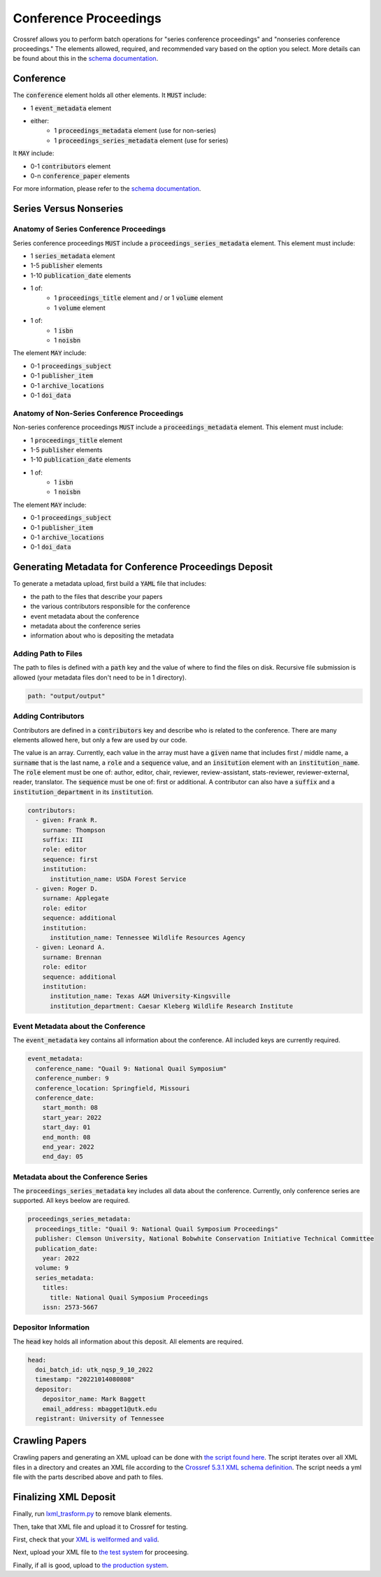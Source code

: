 ======================
Conference Proceedings
======================

Crossref allows you to perform batch operations for "series conference proceedings" and "nonseries conference proceedings."
The elements allowed, required, and recommended vary based on the option you select. More details can be found about
this in the `schema documentation <https://data.crossref.org/reports/help/schema_doc/5.3.1/index.html>`_.

----------
Conference
----------

The :code:`conference` element holds all other elements. It :code:`MUST` include:

* 1 :code:`event_metadata` element
* either:
    * 1 :code:`proceedings_metadata` element (use for non-series)
    * 1 :code:`proceedings_series_metadata` element (use for series)

It :code:`MAY` include:

* 0-1 :code:`contributors` element
* 0-n :code:`conference_paper` elements

For more information, please refer to the `schema documentation <https://data.crossref.org/reports/help/schema_doc/5.3.1/index.html>`_.

-----------------------
Series Versus Nonseries
-----------------------

Anatomy of Series Conference Proceedings
========================================

Series conference proceedings :code:`MUST` include a :code:`proceedings_series_metadata` element. This element must include:

* 1 :code:`series_metadata` element
* 1-5 :code:`publisher` elements
* 1-10 :code:`publication_date` elements
* 1 of:
    * 1 :code:`proceedings_title` element and / or 1 :code:`volume` element
    * 1 :code:`volume` element
* 1 of:
    * 1 :code:`isbn`
    * 1 :code:`noisbn`

The element :code:`MAY` include:

* 0-1 :code:`proceedings_subject`
* 0-1 :code:`publisher_item`
* 0-1 :code:`archive_locations`
* 0-1 :code:`doi_data`


Anatomy of Non-Series Conference Proceedings
============================================

Non-series conference proceedings :code:`MUST` include a :code:`proceedings_metadata` element. This element must include:

* 1 :code:`proceedings_title` element
* 1-5 :code:`publisher` elements
* 1-10 :code:`publication_date` elements
* 1 of:
    * 1 :code:`isbn`
    * 1 :code:`noisbn`

The element :code:`MAY` include:

* 0-1 :code:`proceedings_subject`
* 0-1 :code:`publisher_item`
* 0-1 :code:`archive_locations`
* 0-1 :code:`doi_data`

------------------------------------------------------
Generating Metadata for Conference Proceedings Deposit
------------------------------------------------------

To generate a metadata upload, first build a :code:`YAML` file that includes:

* the path to the files that describe your papers
* the various contributors responsible for the conference
* event metadata about the conference
* metadata about the conference series
* information about who is depositing the metadata

Adding Path to Files
====================

The path to files is defined with a :code:`path` key and the value of where to find the files on disk. Recursive file
submission is allowed (your metadata files don't need to be in 1 directory).

.. code-block:: yaml

    path: "output/output"

Adding Contributors
===================

Contributors are defined in a :code:`contributors` key and describe who is related to the conference. There are many
elements allowed here, but only a few are used by our code.

The value is an array. Currently, each value in the array must have a :code:`given` name that includes first / middle name, a
:code:`surname` that is the last name, a :code:`role` and a :code:`sequence` value, and an :code:`insitution` element with
an :code:`institution_name`.  The :code:`role` element must be one of: author, editor, chair, reviewer, review-assistant,
stats-reviewer, reviewer-external, reader, translator. The :code:`sequence` must  be one of: first or additional. A
contributor can also have a :code:`suffix` and a :code:`institution_department` in its :code:`institution`.

.. code-block:: yaml

    contributors:
      - given: Frank R.
        surname: Thompson
        suffix: III
        role: editor
        sequence: first
        institution:
          institution_name: USDA Forest Service
      - given: Roger D.
        surname: Applegate
        role: editor
        sequence: additional
        institution:
          institution_name: Tennessee Wildlife Resources Agency
      - given: Leonard A.
        surname: Brennan
        role: editor
        sequence: additional
        institution:
          institution_name: Texas A&M University-Kingsville
          institution_department: Caesar Kleberg Wildlife Research Institute

Event Metadata about the Conference
===================================

The :code:`event_metadata` key contains all information about the conference.  All included keys are currently
required.

.. code-block:: yaml

    event_metadata:
      conference_name: "Quail 9: National Quail Symposium"
      conference_number: 9
      conference_location: Springfield, Missouri
      conference_date:
        start_month: 08
        start_year: 2022
        start_day: 01
        end_month: 08
        end_year: 2022
        end_day: 05

Metadata about the Conference Series
====================================

The :code:`proceedings_series_metadata` key includes all data about the conference.  Currently, only conference series
are supported.  All keys beelow are required.

.. code-block:: yaml

    proceedings_series_metadata:
      proceedings_title: "Quail 9: National Quail Symposium Proceedings"
      publisher: Clemson University, National Bobwhite Conservation Initiative Technical Committee
      publication_date:
        year: 2022
      volume: 9
      series_metadata:
        titles:
          title: National Quail Symposium Proceedings
        issn: 2573-5667

Depositor Information
=====================

The :code:`head` key holds all information about this deposit. All elements are required.

.. code-block:: yaml

    head:
      doi_batch_id: utk_nqsp_9_10_2022
      timestamp: "20221014080808"
      depositor:
        depositor_name: Mark Baggett
        email_address: mbagget1@utk.edu
      registrant: University of Tennessee

---------------
Crawling Papers
---------------

Crawling papers and generating an XML upload can be done with
`the script found here <https://github.com/markpbaggett/crossref_batch/blob/main/utilities/crawl_papers.py>`_.
The script iterates over all XML files in a directory and creates an XML file according to the
`Crossref 5.3.1 XML schema definition <https://data.crossref.org/schemas/common5.3.1.xsd>`_. The script needs a yml file
with the parts described above and path to files.

----------------------
Finalizing XML Deposit
----------------------

Finally, run `lxml_trasform.py <https://github.com/markpbaggett/crossref_batch/blob/main/utilities/lxml_transform.py>`_
to remove blank elements.

Then, take that XML file and upload it to Crossref for testing.

First, check that your `XML is wellformed and valid <https://apps.crossref.org/XSDParse/>`_.

Next, upload your XML file to `the test system <https://test.crossref.org>`_ for proceesing.

Finally, if all is good, upload to `the production system <https://doi.crossref.org>`_.
